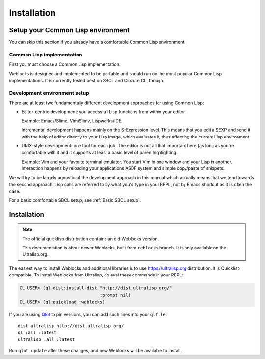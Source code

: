 ==============
 Installation
==============

Setup your Common Lisp environment
==================================

You can skip this section if you already have a comfortable Common Lisp environment.


Common Lisp implementation
--------------------------

First you must choose a Common Lisp implementation.

Weblocks is designed and implemented to be portable and should run on the most popular
Common Lisp implementations. It is currently tested best on SBCL and Clozure CL, though.


Development environment setup
-----------------------------

There are at least two fundamentally different development approaches for using
Common Lisp:

* Editor-centric development: you access all Lisp functions from within your editor.

  Example: Emacs/Slime, Vim/Slimv, Lispworks/IDE.
    
  Incremental development happens mainly on the S-Expression level. This means that you
  edit a SEXP and send it with the help of editor directly to your Lisp image, which
  evaluates it, thus affecting the current Lisp environment.
  
* UNIX-style development: one tool for each job. The editor is not all that important
  here (as long as you're comfortable with it and it supports at least a basic level
  of paren highlighting.
    
  Example: Vim and your favorite terminal emulator. You start Vim in one window and
  your Lisp in another. Interaction happens by reloading your applications ASDF system
  and simple copy/paste of snippets.

We will try to be largely agnostic of the development approach in this manual which actually
means that we tend towards the second approach: Lisp calls are referred to by what you'd
type in your REPL, not by Emacs shortcut as it is often the case.

For a basic comfortable SBCL setup, see :ref:`Basic SBCL setup`.
 

Installation
============

.. note:: The official quicklisp distribution contains an old Weblocks
          version.

          This documentation is about newer Weblocks, built from
          ``reblocks`` branch. It is only available on the
          Ultralisp.org.

The easiest way to install Weblocks and additional libraries is to use
https://ultralisp.org distribution. It is Quicklisp compatible. To
install Weblocks from Ultralisp, do eval these commands in your REPL:

.. code:: common-lisp-repl

   CL-USER> (ql-dist:install-dist "http://dist.ultralisp.org/"
                                  :prompt nil)
   CL-USER> (ql:quickload :weblocks)

If you are using `Qlot`_ to pin versions, you can add such lines into your
``qlfile``::

  dist ultralisp http://dist.ultralisp.org/
  ql :all :latest
  ultralisp :all :latest

Run ``qlot update`` after these changes, and new Weblocks will be
available to install.


.. _Qlot: https://github.com/fukamachi/qlot

